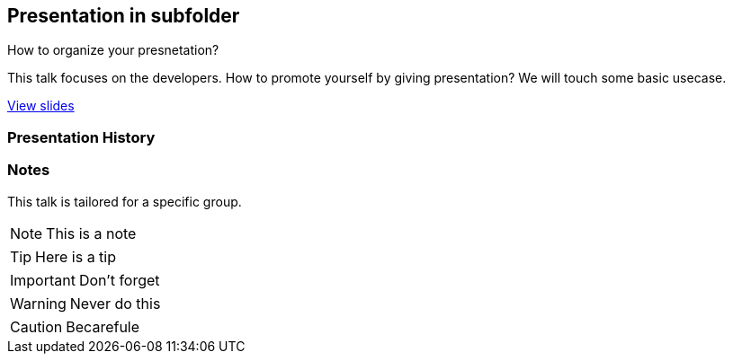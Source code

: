 == Presentation in subfolder
ifdef::env-github,env-browser[]
:toc: preamble
:toclevels: 3 
endif::[]
ifdef::env-github[]
:branch: master
:status:
:outfilesuffix: .adoc
:!toc-title:
:caution-caption: :fire:
:important-caption: :exclamation:
:note-caption: :paperclip:
:tip-caption: :bulb:
:warning-caption: :warning:
endif::[]
:uri-project-repo: https://github.com/asciidoctor/asciidoctor-reveal.js
:uri-asciidoctor: https://github.com/asciidoctor/asciidoctor
:uri-asciidoctorjs: https://github.com/asciidoctor/asciidoctor.js
:uri-revealjs-home: http://lab.hakim.se/reveal-js/
:uri-revealjs-gh: https://github.com/hakimel/reveal.js
:uri-nodejs-download: https://nodejs.org/en/download/

ifdef::env-github[]
//image:https://travis-ci.org/asciidoctor/asciidoctor-reveal.js.svg?branch=master[Build Status,link=https://travis-ci.org/asciidoctor/asciidoctor-reveal.js]
//image:http://img.shields.io/gem/v/asciidoctor-revealjs.svg[gem, link=https://rubygems.org/gems/asciidoctor-revealjs]
image:https://img.shields.io/travis/asciidoctor/asciidoctor/master.svg[Build Status (Travis CI), link=https://travis-ci.org/asciidoctor/asciidoctor]
image:https://travis-ci.org/hakimel/reveal.js.svg?branch=master[revealjs, link=https://travis-ci.org/hakimel/reveal.js]
image:http://img.shields.io/npm/v/asciidoctor-reveal.js.svg[npm, link=https://www.npmjs.org/package/asciidoctor-reveal.js]
image:https://s3.amazonaws.com/static.slid.es/images/slides-github-banner-320x40.png?1[try revealjs editor, link=https://slides.com?ref=github, width=160, height=20]
endif::[]

How to organize your presnetation?

This talk focuses on the developers. How to promote yourself by giving presentation? We will touch some basic usecase.

https://p4ali.github.io/presentation/another_present/present1.html[View slides]

=== Presentation History

=== Notes

This talk is tailored for a specific group.

NOTE: This is a note

TIP: Here is a tip

IMPORTANT: Don't forget

WARNING: Never do this

CAUTION: Becarefule
